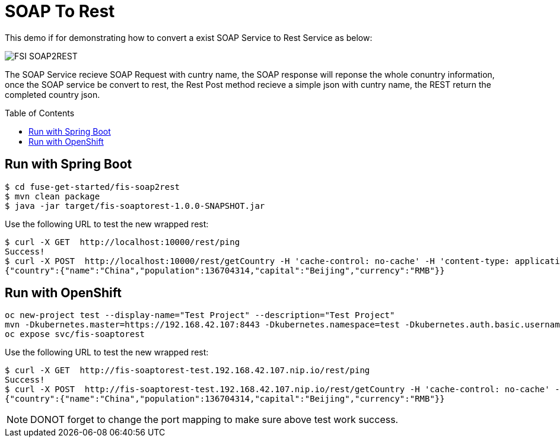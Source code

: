 = SOAP To Rest
:toc: manual
:toc-placement: preamble

This demo if for demonstrating how to convert a exist SOAP Service to Rest Service as below:

image:files/fis-soap2rest.png[FSI SOAP2REST]

The SOAP Service recieve SOAP Request with cuntry name, the SOAP response will reponse the whole conuntry information, once the SOAP service be convert to rest, the Rest Post method recieve a simple json with cuntry name, the REST return the completed country json.

== Run with Spring Boot

[source, bash]
----
$ cd fuse-get-started/fis-soap2rest
$ mvn clean package
$ java -jar target/fis-soaptorest-1.0.0-SNAPSHOT.jar
----

Use the following URL to test the new wrapped rest:

[source, bash]
----
$ curl -X GET  http://localhost:10000/rest/ping
Success!
$ curl -X POST  http://localhost:10000/rest/getCountry -H 'cache-control: no-cache' -H 'content-type: application/json' -d '{"name":"China"}'
{"country":{"name":"China","population":136704314,"capital":"Beijing","currency":"RMB"}}
----

== Run with OpenShift

[source, bash]
----
oc new-project test --display-name="Test Project" --description="Test Project"
mvn -Dkubernetes.master=https://192.168.42.107:8443 -Dkubernetes.namespace=test -Dkubernetes.auth.basic.username=developer -Dkubernetes.auth.basic.password=developer -Dfabric8.mode=openshift -Dkubernetes.trust.certificates=true -Dfabric8.build.strategy=s2i -Dkubernetes.auth.tryServiceAccount=false -Dfabric8.generator.from=registry.access.redhat.com/jboss-fuse-6/fis-java-openshift -Dfabric8.generator.fromMode=docker -Dkubernetes.auth.tryKubeConfig=false clean fabric8:deploy
oc expose svc/fis-soaptorest
----

Use the following URL to test the new wrapped rest:

[source, bash]
----
$ curl -X GET  http://fis-soaptorest-test.192.168.42.107.nip.io/rest/ping
Success!
$ curl -X POST  http://fis-soaptorest-test.192.168.42.107.nip.io/rest/getCountry -H 'cache-control: no-cache' -H 'content-type: application/json' -d '{"name":"China"}'
{"country":{"name":"China","population":136704314,"capital":"Beijing","currency":"RMB"}}
----

NOTE: DONOT forget to change the port mapping to make sure above test work success.
